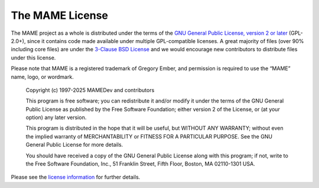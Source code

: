 The MAME License
================


The MAME project as a whole is distributed under the terms of the
`GNU General Public License, version 2 or later <http://opensource.org/licenses/GPL-2.0>`_ (GPL-2.0+),
since it contains code made available under multiple GPL-compatible licenses.
A great majority of files (over 90% including core files) are under the
`3-Clause BSD License <http://opensource.org/licenses/BSD-3-Clause>`_ and we
would encourage new contributors to distribute files under this license.

Please note that MAME is a registered trademark of Gregory Ember, and permission
is required to use the “MAME” name, logo, or wordmark.

    Copyright (c) 1997-2025  MAMEDev and contributors

    This program is free software; you can redistribute it and/or modify
    it under the terms of the GNU General Public License as published by
    the Free Software Foundation; either version 2 of the License, or
    (at your option) any later version.

    This program is distributed in the hope that it will be useful,
    but WITHOUT ANY WARRANTY; without even the implied warranty of
    MERCHANTABILITY or FITNESS FOR A PARTICULAR PURPOSE.  See the
    GNU General Public License for more details.

    You should have received a copy of the GNU General Public License along
    with this program; if not, write to the Free Software Foundation, Inc.,
    51 Franklin Street, Fifth Floor, Boston, MA 02110-1301 USA.

Please see the `license information <https://github.com/mamedev/mame/blob/master/COPYING>`_
for further details.

